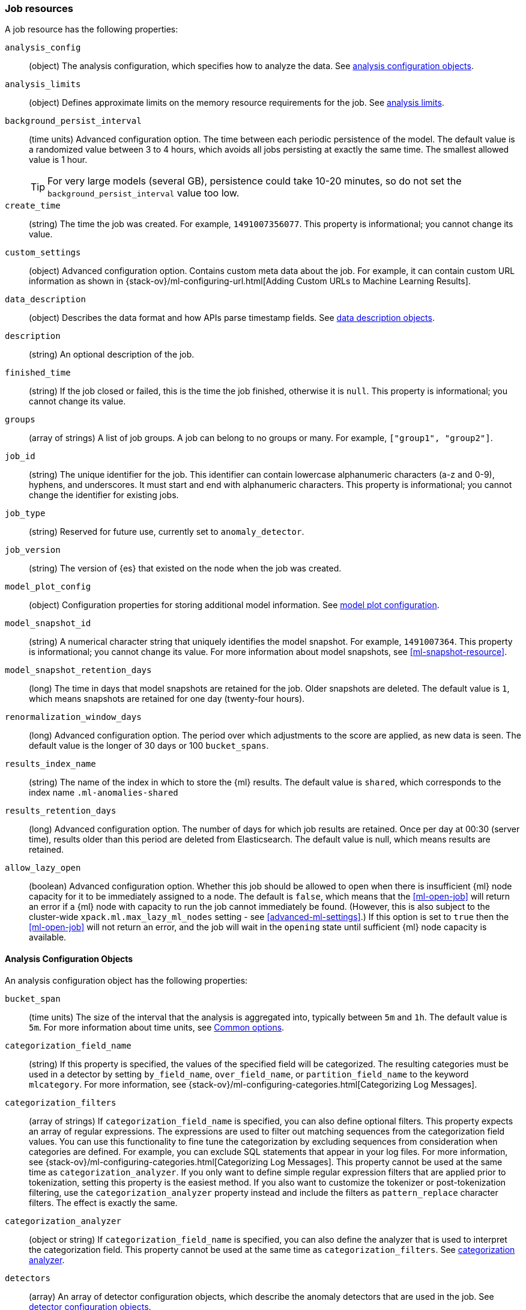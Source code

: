 [role="xpack"]
[testenv="platinum"]
[[ml-job-resource]]
=== Job resources

A job resource has the following properties:

`analysis_config`::
  (object) The analysis configuration, which specifies how to analyze the data.
  See <<ml-analysisconfig, analysis configuration objects>>.

`analysis_limits`::
  (object) Defines approximate limits on the memory resource requirements for the job.
  See <<ml-apilimits,analysis limits>>.

`background_persist_interval`::
  (time units) Advanced configuration option.
  The time between each periodic persistence of the model.
  The default value is a randomized value between 3 to 4 hours, which avoids
  all jobs persisting at exactly the same time. The smallest allowed value is
  1 hour.
+
--
TIP: For very large models (several GB), persistence could take 10-20 minutes,
so do not set the `background_persist_interval` value too low.

--

`create_time`::
  (string) The time the job was created. For example, `1491007356077`. This
  property is informational; you cannot change its value.

`custom_settings`::
  (object) Advanced configuration option. Contains custom meta data about the
  job. For example, it can contain custom URL information as shown in
  {stack-ov}/ml-configuring-url.html[Adding Custom URLs to Machine Learning Results].

`data_description`::
  (object) Describes the data format and how APIs parse timestamp fields.
  See <<ml-datadescription,data description objects>>.

`description`::
  (string) An optional description of the job.

`finished_time`::
  (string) If the job closed or failed, this is the time the job finished,
  otherwise it is `null`. This property is informational; you cannot change its
  value.

`groups`::
  (array of strings) A list of job groups.  A job can belong to no groups or
  many. For example, `["group1", "group2"]`.

`job_id`::
  (string) The unique identifier for the job. This identifier can contain
  lowercase alphanumeric characters (a-z and 0-9), hyphens, and underscores. It
  must start and end with alphanumeric characters. This property is
  informational; you cannot change the identifier for existing jobs.

`job_type`::
  (string) Reserved for future use, currently set to `anomaly_detector`.

`job_version`::
 (string) The version of {es} that existed on the node when the job was created.

`model_plot_config`::
  (object) Configuration properties for storing additional model information.
  See <<ml-apimodelplotconfig, model plot configuration>>.

`model_snapshot_id`::
  (string) A numerical character string that uniquely identifies the model
  snapshot. For example, `1491007364`. This property is informational; you
  cannot change its value. For more information about model snapshots, see
  <<ml-snapshot-resource>>.

`model_snapshot_retention_days`::
  (long) The time in days that model snapshots are retained for the job.
  Older snapshots are deleted. The default value is `1`, which means snapshots
  are retained for one day (twenty-four hours).

`renormalization_window_days`::
  (long) Advanced configuration option.
  The period over which adjustments to the score are applied, as new data is seen.
  The default value is the longer of 30 days or 100 `bucket_spans`.

`results_index_name`::
  (string) The name of the index in which to store the {ml} results.
  The default value is `shared`,
  which corresponds to the index name `.ml-anomalies-shared`

`results_retention_days`::
  (long) Advanced configuration option.
  The number of days for which job results are retained.
  Once per day at 00:30 (server time), results older than this period are
  deleted from Elasticsearch. The default value is null, which means results
  are retained.

`allow_lazy_open`::
  (boolean) Advanced configuration option.
  Whether this job should be allowed to open when there is insufficient
  {ml} node capacity for it to be immediately assigned to a node.
  The default is `false`, which means that the <<ml-open-job>>
  will return an error if a {ml} node with capacity to run the
  job cannot immediately be found. (However, this is also subject to
  the cluster-wide `xpack.ml.max_lazy_ml_nodes` setting - see
  <<advanced-ml-settings>>.) If this option is set to `true` then
  the <<ml-open-job>> will not return an error, and the job will
  wait in the `opening` state until sufficient {ml} node capacity
  is available.

[[ml-analysisconfig]]
==== Analysis Configuration Objects

An analysis configuration object has the following properties:

`bucket_span`::
  (time units) The size of the interval that the analysis is aggregated into,
  typically between `5m` and `1h`. The default value is `5m`. For more 
  information about time units, see <<time-units,Common options>>.

`categorization_field_name`::
  (string) If this property is specified, the values of the specified field will
  be categorized. The resulting categories must be used in a detector by setting
  `by_field_name`, `over_field_name`, or `partition_field_name` to the keyword
  `mlcategory`. For more information, see
  {stack-ov}/ml-configuring-categories.html[Categorizing Log Messages].

`categorization_filters`::
  (array of strings) If `categorization_field_name` is specified,
  you can also define optional filters. This property expects an array of
  regular expressions. The expressions are used to filter out matching sequences
  from the categorization field values. You can use this functionality to fine
  tune the categorization by excluding sequences from consideration when
  categories are defined. For example, you can exclude SQL statements that
  appear in your log files. For more information, see
  {stack-ov}/ml-configuring-categories.html[Categorizing Log Messages].
  This property cannot be used at the same time as `categorization_analyzer`.
  If you only want to define simple regular expression filters that are applied
  prior to tokenization, setting this property is the easiest method.
  If you also want to customize the tokenizer or post-tokenization filtering,
  use the `categorization_analyzer` property instead and include the filters as
  `pattern_replace` character filters. The effect is exactly the same.

`categorization_analyzer`::
  (object or string) If `categorization_field_name` is specified, you can also
  define the analyzer that is used to interpret the categorization field. This
  property cannot be used at the same time as `categorization_filters`. See
  <<ml-categorizationanalyzer,categorization analyzer>>.

`detectors`::
  (array) An array of detector configuration objects,
  which describe the anomaly detectors that are used in the job.
  See <<ml-detectorconfig,detector configuration objects>>. +
+
--
NOTE: If the `detectors` array does not contain at least one detector,
no analysis can occur and an error is returned.

--

`influencers`::
  (array of strings) A comma separated list of influencer field names.
  Typically these can be the by, over, or partition fields that are used in the
  detector configuration. You might also want to use a field name that is not
  specifically named in a detector, but is available as part of the input data.
  When you use multiple detectors, the use of influencers is recommended as it
  aggregates results for each influencer entity.

`latency`::
  (time units) The size of the window in which to expect data that is out of
  time order. The default value is 0 (no latency). If you specify a non-zero
  value, it must be greater than or equal to one second. For more information
  about time units, see <<time-units,Common options>>.
+
--
NOTE: Latency is only applicable when you send data by using
the <<ml-post-data,post data>> API.

--

`multivariate_by_fields`::
  (boolean) This functionality is reserved for internal use. It is not supported
  for use in customer environments and is not subject to the support SLA of
  official GA features.
+
--
If set to `true`, the analysis will automatically find correlations
between metrics for a given `by` field value and report anomalies when those
correlations cease to hold. For example, suppose CPU and memory usage on host A
is usually highly correlated with the same metrics on host B. Perhaps this
correlation occurs because they are running a load-balanced application.
If you enable this property, then anomalies will be reported when, for example,
CPU usage on host A is high and the value of CPU usage on host B is low.
That is to say, you'll see an anomaly when the CPU of host A is unusual given
the CPU of host B.

NOTE: To use the `multivariate_by_fields` property, you must also specify
`by_field_name` in your detector.

--

`summary_count_field_name`::
  (string) If this property is specified, the data that is fed to the job is
  expected to be pre-summarized. This property value is the name of the field
  that contains the count of raw data points that have been summarized. The same
  `summary_count_field_name` applies to all detectors in the job.
+
--

NOTE: The `summary_count_field_name` property cannot be used with the `metric`
function.

--

After you create a job, you cannot change the analysis configuration object; all
the properties are informational.

[float]
[[ml-detectorconfig]]
==== Detector Configuration Objects

Detector configuration objects specify which data fields a job analyzes.
They also specify which analytical functions are used.
You can specify multiple detectors for a job.
Each detector has the following properties:

`by_field_name`::
  (string) The field used to split the data.
  In particular, this property is used for analyzing the splits with respect to their own history.
  It is used for finding unusual values in the context of the split.

`detector_description`::
  (string) A description of the detector. For example, `Low event rate`.

`detector_index`::
  (integer) A unique identifier for the detector. This identifier is based on
  the order of the detectors in the `analysis_config`, starting at zero. You can
  use this identifier when you want to update a specific detector.

`exclude_frequent`::
  (string) Contains one of the following values: `all`, `none`, `by`, or `over`.
  If set, frequent entities are excluded from influencing the anomaly results.
  Entities can be considered frequent over time or frequent in a population.
  If you are working with both over and by fields, then you can set `exclude_frequent`
  to `all` for both fields, or to `by` or `over` for those specific fields.

`field_name`::
  (string) The field that the detector uses in the function. If you use an event rate
  function such as `count` or `rare`, do not specify this field. +
+
--
NOTE: The `field_name` cannot contain double quotes or backslashes.

--

`function`::
  (string) The analysis function that is used. 
  For example, `count`, `rare`, `mean`, `min`, `max`, and `sum`. For more
  information, see {stack-ov}/ml-functions.html[Function Reference].

`over_field_name`::
  (string) The field used to split the data.
  In particular, this property is used for analyzing the splits with respect to
  the history of all splits. It is used for finding unusual values in the
  population of all splits. For more information, see
  {stack-ov}/ml-configuring-pop.html[Performing population analysis].

`partition_field_name`::
  (string) The field used to segment the analysis.
  When you use this property, you have completely independent baselines for each value of this field.

`use_null`::
  (boolean) Defines whether a new series is used as the null series
  when there is no value for the by or partition fields. The default value is `false`.

`custom_rules`::
  (array) An array of custom rule objects, which enable customizing how the detector works.
  For example, a rule may dictate to the detector conditions under which results should be skipped.
  For more information see <<ml-detector-custom-rule,detector custom rule objects>>. +
+
--
IMPORTANT: Field names are case sensitive, for example a field named 'Bytes'
is different from one named 'bytes'.

--

After you create a job, the only properties you can change in the detector
configuration object are the `detector_description` and the `custom_rules`;
all other properties are informational.

[float]
[[ml-datadescription]]
==== Data Description Objects

The data description defines the format of the input data when you send data to
the job by using the <<ml-post-data,post data>> API. Note that when configure
a {dfeed}, these properties are automatically set.

When data is received via the <<ml-post-data,post data>> API, it is not stored
in {es}. Only the results for anomaly detection are retained.

A data description object has the following properties:

`format`::
  (string) Only `JSON` format is supported at this time.

`time_field`::
  (string) The name of the field that contains the timestamp.
  The default value is `time`.

`time_format`::
  (string) The time format, which can be `epoch`, `epoch_ms`, or a custom pattern.
  The default value is `epoch`, which refers to UNIX or Epoch time (the number of seconds
  since 1 Jan 1970).
  The value `epoch_ms` indicates that time is measured in milliseconds since the epoch.
  The `epoch` and `epoch_ms` time formats accept either integer or real values. +
+
--
NOTE: Custom patterns must conform to the Java `DateTimeFormatter` class.
When you use date-time formatting patterns, it is recommended that you provide
the full date, time and time zone. For example: `yyyy-MM-dd'T'HH:mm:ssX`.
If the pattern that you specify is not sufficient to produce a complete timestamp,
job creation fails.

--

[float]
[[ml-categorizationanalyzer]]
==== Categorization Analyzer

The categorization analyzer specifies how the `categorization_field` is
interpreted by the categorization process. The syntax is very similar to that
used to define the `analyzer` in the <<indices-analyze,Analyze endpoint>>.

The `categorization_analyzer` field can be specified either as a string or as
an object.

If it is a string it must refer to a <<analysis-analyzers,built-in analyzer>> or
one added by another plugin.

If it is an object it has the following properties:

`char_filter`::
  (array of strings or objects) One or more
  <<analysis-charfilters,character filters>>. In addition to the built-in
  character filters, other plugins can provide more character filters. This
  property is optional. If it is not specified, no character filters are applied
  prior to categorization. If you are customizing some other aspect of the
  analyzer and you need to achieve the equivalent of `categorization_filters`
  (which are not permitted when some other aspect of the analyzer is customized),
  add them here as
  <<analysis-pattern-replace-charfilter,pattern replace character filters>>.

`tokenizer`::
  (string or object) The name or definition of the
  <<analysis-tokenizers,tokenizer>> to use after character filters are applied.
  This property is compulsory if `categorization_analyzer` is specified as an
  object. Machine learning provides a tokenizer called `ml_classic` that
  tokenizes in the same way as the non-customizable tokenizer in older versions
  of the product. If you want to use that tokenizer but change the character or
  token filters, specify `"tokenizer": "ml_classic"` in your
  `categorization_analyzer`.

`filter`::
  (array of strings or objects) One or more
  <<analysis-tokenfilters,token filters>>. In addition to the built-in token
  filters, other plugins can provide more token filters. This property is
  optional. If it is not specified, no token filters are applied prior to
  categorization.

If you omit the `categorization_analyzer`, the following default values are used:

[source,console]
--------------------------------------------------
POST _ml/anomaly_detectors/_validate
{
  "analysis_config" : {
    "categorization_analyzer" : {
      "tokenizer" : "ml_classic",
      "filter" : [
        { "type" : "stop", "stopwords": [
          "Monday", "Tuesday", "Wednesday", "Thursday", "Friday", "Saturday", "Sunday",
          "Mon", "Tue", "Wed", "Thu", "Fri", "Sat", "Sun",
          "January", "February", "March", "April", "May", "June", "July", "August", "September", "October", "November", "December",
          "Jan", "Feb", "Mar", "Apr", "May", "Jun", "Jul", "Aug", "Sep", "Oct", "Nov", "Dec",
          "GMT", "UTC"
        ] }
      ]
    },
    "categorization_field_name": "message",
    "detectors" :[{
      "function":"count",
      "by_field_name": "mlcategory"
    }]
  },
  "data_description" : {
  }
}
--------------------------------------------------

If you specify any part of the `categorization_analyzer`, however, any omitted
sub-properties are _not_ set to default values.

If you are categorizing non-English messages in a language where words are
separated by spaces, you might get better results if you change the day or month
words in the stop token filter to the appropriate words in your language. If you
are categorizing messages in a language where words are not separated by spaces,
you must use a different tokenizer as well in order to get sensible
categorization results.

It is important to be aware that analyzing for categorization of machine
generated log messages is a little different from tokenizing for search.
Features that work well for search, such as stemming, synonym substitution, and
lowercasing are likely to make the results of categorization worse. However, in
order for drill down from {ml} results to work correctly, the tokens that the
categorization analyzer produces must be similar to those produced by the search
analyzer. If they are sufficiently similar, when you search for the tokens that
the categorization analyzer produces then you find the original document that
the categorization field value came from.

For more information, see
{stack-ov}/ml-configuring-categories.html[Categorizing log messages].

[float]
[[ml-detector-custom-rule]]
==== Detector Custom Rule

{stack-ov}/ml-rules.html[Custom rules] enable you to customize the way detectors 
operate. 

A custom rule has the following properties:

`actions`::
  (array) The set of actions to be triggered when the rule applies.
  If more than one action is specified the effects of all actions are combined.
  The available actions include: +
  `skip_result`::: The result will not be created. This is the default value.
  Unless you also specify `skip_model_update`, the model will be updated as
  usual with the corresponding series value.
  `skip_model_update`::: The value for that series will not be used to update
  the model. Unless you also specify `skip_result`, the results will be created
  as usual. This action is suitable when certain values are expected to be
  consistently anomalous and they affect the model in a way that negatively
  impacts the rest of the results.
  
`scope`::
  (object) An optional scope of series where the rule applies. By default, the 
  scope includes all series. Scoping is allowed for any of the fields that are 
  also specified in `by_field_name`, `over_field_name`, or `partition_field_name`.
  To add a scope for a field, add the field name as a key in the scope object and
  set its value to an object with the following properties:  
`filter_id`:::
  (string) The id of the filter to be used.

`filter_type`:::
  (string) Either `include` (the rule applies for values in the filter)
  or `exclude` (the rule applies for values not in the filter). Defaults
  to `include`.    

`conditions`::
  (array) An optional array of numeric conditions when the rule applies.
  Multiple conditions are combined together with a logical `AND`.
+
--
NOTE: If your detector uses `lat_long`, `metric`, `rare`, or `freq_rare` 
functions, you can only specify `conditions` that apply to `time`.

  
A condition has the following properties: 

`applies_to`:::
    (string) Specifies the result property to which the condition applies.
    The available options are `actual`, `typical`, `diff_from_typical`, `time`.
`operator`:::
    (string) Specifies the condition operator. The available options are
    `gt` (greater than), `gte` (greater than or equals), `lt` (less than) and `lte` (less than or equals).
`value`:::
    (double) The value that is compared against the `applies_to` field using the `operator`.
--

A rule is required to either have a non-empty scope or at least one condition.
For more examples see 
{stack-ov}/ml-configuring-detector-custom-rules.html[Configuring Detector Custom Rules].

[float]
[[ml-apilimits]]
==== Analysis Limits

Limits can be applied for the resources required to hold the mathematical models in memory.
These limits are approximate and can be set per job. They do not control the
memory used by other processes, for example the Elasticsearch Java processes.
If necessary, you can increase the limits after the job is created.

The `analysis_limits` object has the following properties:

`categorization_examples_limit`::
  (long) The maximum number of examples stored per category in memory and
  in the results data store. The default value is 4.  If you increase this value,
  more examples are available, however it requires that you have more storage available.
  If you set this value to `0`, no examples are stored. +
+
--
NOTE: The `categorization_examples_limit` only applies to analysis that uses categorization.
For more information, see
{stack-ov}/ml-configuring-categories.html[Categorizing log messages].

--

`model_memory_limit`::
  (long or string) The approximate maximum amount of memory resources that are
  required for analytical processing. Once this limit is approached, data pruning
  becomes more aggressive. Upon exceeding this limit, new entities are not
  modeled. The default value for jobs created in version 6.1 and later is `1024mb`.
  This value will need to be increased for jobs that are expected to analyze high
  cardinality fields, but the default is set to a relatively small size to ensure
  that high resource usage is a conscious decision. The default value for jobs
  created in versions earlier than 6.1 is `4096mb`.
+
--
If you specify a number instead of a string, the units are assumed to be MiB.
Specifying a string is recommended for clarity. If you specify a byte size unit
of `b` or `kb` and the number does not equate to a discrete number of megabytes,
it is rounded down to the closest MiB. The minimum valid value is 1 MiB. If you
specify a value less than 1 MiB, an error occurs. For more information about
supported byte size units, see <<byte-units,Common options>>.

If your `elasticsearch.yml` file contains an `xpack.ml.max_model_memory_limit`
setting, an error occurs when you try to create jobs that have
`model_memory_limit` values greater than that setting. For more information,
see <<ml-settings>>.
--

[float]
[[ml-apimodelplotconfig]]
==== Model Plot Config

This advanced configuration option stores model information along with the
results. It provides a more detailed view into anomaly detection.

WARNING: If you enable model plot it can add considerable overhead to the performance
of the system; it is not feasible for jobs with many entities.

Model plot provides a simplified and indicative view of the model and its bounds.
It does not display complex features such as multivariate correlations or multimodal data.
As such, anomalies may occasionally be reported which cannot be seen in the model plot.

Model plot config can be configured when the job is created or updated later. It must be
disabled if performance issues are experienced.

The `model_plot_config` object has the following properties:

`enabled`::
  (boolean) If true, enables calculation and storage of the model bounds for
  each entity that is being analyzed. By default, this is not enabled.

`terms`::
  experimental[] (string) Limits data collection to this comma separated list of 
  partition or by field values. If terms are not specified or it is an empty 
  string, no filtering is applied. For example, "CPU,NetworkIn,DiskWrites". 
  Wildcards are not supported. Only the specified `terms` can be viewed when 
  using the Single Metric Viewer.
